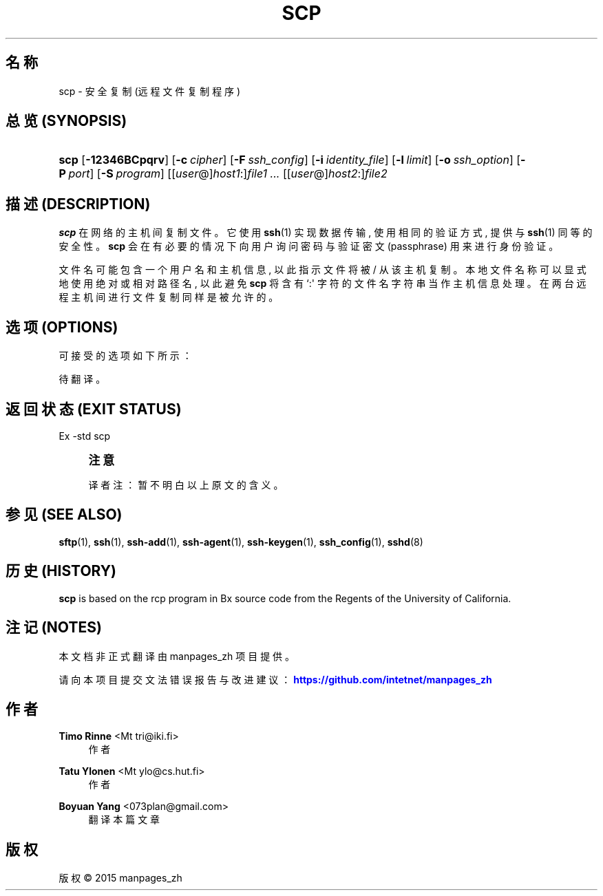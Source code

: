 '\" t
.\"     Title: scp
.\"    Author: Timo Rinne <Mt tri@iki.fi>
.\" Generator: DocBook XSL Stylesheets v1.78.1 <http://docbook.sf.net/>
.\"      Date: 2015-01-30
.\"    Manual: 一般命令手册
.\"    Source: manpages_zh
.\"  Language: Chinese Simplified
.\"
.TH "SCP" "1" "2015\-01\-30" "manpages_zh" "一般命令手册"
.\" -----------------------------------------------------------------
.\" * Define some portability stuff
.\" -----------------------------------------------------------------
.\" ~~~~~~~~~~~~~~~~~~~~~~~~~~~~~~~~~~~~~~~~~~~~~~~~~~~~~~~~~~~~~~~~~
.\" http://bugs.debian.org/507673
.\" http://lists.gnu.org/archive/html/groff/2009-02/msg00013.html
.\" ~~~~~~~~~~~~~~~~~~~~~~~~~~~~~~~~~~~~~~~~~~~~~~~~~~~~~~~~~~~~~~~~~
.ie \n(.g .ds Aq \(aq
.el       .ds Aq '
.\" -----------------------------------------------------------------
.\" * set default formatting
.\" -----------------------------------------------------------------
.\" disable hyphenation
.nh
.\" disable justification (adjust text to left margin only)
.ad l
.\" -----------------------------------------------------------------
.\" * MAIN CONTENT STARTS HERE *
.\" -----------------------------------------------------------------
.SH "名称"
scp \- 安全复制 (远程文件复制程序)
.SH "总览 (SYNOPSIS)"
.HP \w'\fBscp\fR\ 'u
\fBscp\fR [\fB\-12346BCpqrv\fR] [\fB\-c\fR\ \fIcipher\fR] [\fB\-F\fR\ \fIssh_config\fR] [\fB\-i\fR\ \fIidentity_file\fR] [\fB\-l\fR\ \fIlimit\fR] [\fB\-o\fR\ \fIssh_option\fR] [\fB\-P\fR\ \fIport\fR] [\fB\-S\fR\ \fIprogram\fR] [[\fIuser\fR@]\fIhost1\fR:]\fIfile1\fR\0\fI\&.\&.\&.\fR [[\fIuser\fR@]\fIhost2\fR:]\fIfile2\fR
.SH "描述 (DESCRIPTION)"
.PP
\fBscp\fR
在网络的主机间复制文件。 它使用
\fBssh\fR(1) 实现数据传输, 使用相同的验证方式, 提供与
\fBssh\fR(1) 同等的安全性。
\fBscp\fR
会在有必要的情况下 向用户询问密码与验证密文 (passphrase) 用来进行身份验证。
.PP
文件名可能包含一个用户名和主机信息, 以此指示文件将被 / 从该主机复制。 本地文件名称可以显式地使用绝对或相对路径名, 以此避免
\fBscp\fR
将含有 `:\*(Aq 字符的文件名字符串当作主机信息处理。 在两台远程主机间进行文件复制同样是被允许的。
.SH "选项 (OPTIONS)"
.PP
可接受的选项如下所示：
.PP
待翻译。
.SH "返回状态 (EXIT STATUS)"
.PP
Ex \-std scp
.if n \{\
.sp
.\}
.RS 4
.it 1 an-trap
.nr an-no-space-flag 1
.nr an-break-flag 1
.br
.ps +1
\fB注意\fR
.ps -1
.br
.PP
译者注：暂不明白以上原文的含义。
.sp .5v
.RE
.SH "参见 (SEE ALSO)"
.PP
\fBsftp\fR(1),
\fBssh\fR(1),
\fBssh\-add\fR(1),
\fBssh\-agent\fR(1),
\fBssh\-keygen\fR(1),
\fBssh_config\fR(1),
\fBsshd\fR(8)
.SH "历史 (HISTORY)"
.PP
\fBscp\fR
is based on the rcp program in Bx source code from the Regents of the University of California\&.
.SH "注记 (NOTES)"
.PP
本文档非正式翻译由 manpages_zh 项目提供。
.PP
请向本项目提交文法错误报告与改进建议：
\m[blue]\fB\%https://github.com/intetnet/manpages_zh\fR\m[]
.SH "作者"
.PP
\fBTimo Rinne\fR <\&Mt tri@iki\&.fi\&>
.RS 4
作者
.RE
.PP
\fBTatu Ylonen\fR <\&Mt ylo@cs\&.hut\&.fi\&>
.RS 4
作者
.RE
.PP
\fBBoyuan Yang\fR <\&073plan@gmail\&.com\&>
.RS 4
翻译本篇文章
.RE
.SH "版权"
.br
版权 \(co 2015 manpages_zh
.br
